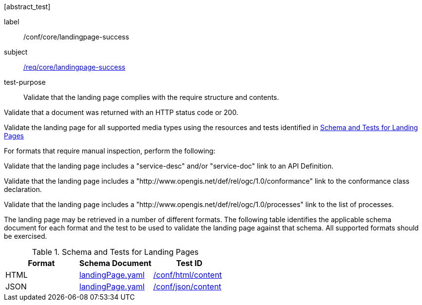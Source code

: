 [[ats_core_landingpage-success]][abstract_test]
====
[%metadata]
label:: /conf/core/landingpage-success
subject:: <<req_core_landingpage-success,/req/core/landingpage-success>>
test-purpose:: Validate that the landing page complies with the require structure and contents.

[.component,class=test method]
=====
[.component,class=step]
--
Validate that a document was returned with an HTTP status code or 200.
--

[.component,class=step]
--
Validate the landing page for all supported media types using the resources and tests identified in <<landing-page-schema>>
--

[.component,class=step]
======
For formats that require manual inspection, perform the following:

[.component,class=step]
--
Validate that the landing page includes a "service-desc" and/or "service-doc" link to an API Definition.
--

[.component,class=step]
--
Validate that the landing page includes a "http://www.opengis.net/def/rel/ogc/1.0/conformance" link to the conformance class declaration.
--

[.component,class=step]
--
Validate that the landing page includes a "http://www.opengis.net/def/rel/ogc/1.0/processes" link to the list of processes.
--
======
=====

The landing page may be retrieved in a number of different formats. The following table identifies the applicable schema document for each format and the test to be used to validate the landing page against that schema. All supported formats should be exercised.
====

[[landing-page-schema]]
.Schema and Tests for Landing Pages
[cols="3",options="header"]
|===
|Format |Schema Document |Test ID
|HTML |link:http://schemas.opengis.net/ogcapi/processes/part1/1.0/openapi/schemas/landingPage.yaml[landingPage.yaml] |<<ats_html_content,/conf/html/content>>
|JSON |link:http://schemas.opengis.net/ogcapi/processes/part1/1.0/openapi/schemas/landingPage.yaml[landingPage.yaml] |<<ats_json_content,/conf/json/content>>
|===
